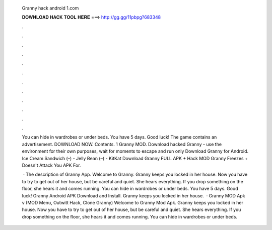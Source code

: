   Granny hack android 1.com
  
  
  
  𝐃𝐎𝐖𝐍𝐋𝐎𝐀𝐃 𝐇𝐀𝐂𝐊 𝐓𝐎𝐎𝐋 𝐇𝐄𝐑𝐄 ===> http://gg.gg/11pbpg?683348
  
  
  
  .
  
  
  
  .
  
  
  
  .
  
  
  
  .
  
  
  
  .
  
  
  
  .
  
  
  
  .
  
  
  
  .
  
  
  
  .
  
  
  
  .
  
  
  
  .
  
  
  
  .
  
  You can hide in wardrobes or under beds. You have 5 days. Good luck! The game contains an advertisement. DOWNLOAD NOW. Contents. 1 Granny MOD. Download hacked Granny - use the environment for their own purposes, wait for moments to escape and run only Download Granny for Android. Ice Cream Sandwich (–) - Jelly Bean (–) - KitKat Download Granny FULL APK + Hack MOD Granny Freezes + Doesn't Attack You APK For.
  
   · The description of Granny App. Welcome to Granny. Granny keeps you locked in her house. Now you have to try to get out of her house, but be careful and quiet. She hears everything. If you drop something on the floor, she hears it and comes running. You can hide in wardrobes or under beds. You have 5 days. Good luck! Granny Android APK Download and Install. Granny keeps you locked in her house.  · Granny MOD Apk v (MOD Menu, Outwitt Hack, Clone Granny) Welcome to Granny Mod Apk. Granny keeps you locked in her house. Now you have to try to get out of her house, but be careful and quiet. She hears everything. If you drop something on the floor, she hears it and comes running. You can hide in wardrobes or under beds.
